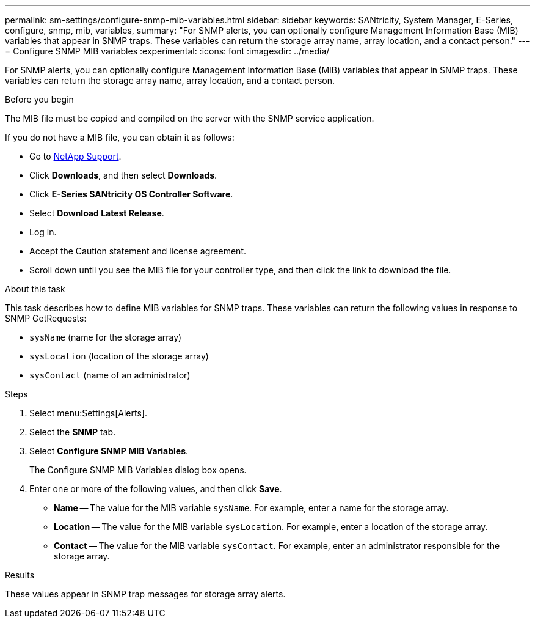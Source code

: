 ---
permalink: sm-settings/configure-snmp-mib-variables.html
sidebar: sidebar
keywords: SANtricity, System Manager, E-Series, configure, snmp, mib, variables,
summary: "For SNMP alerts, you can optionally configure Management Information Base (MIB) variables that appear in SNMP traps. These variables can return the storage array name, array location, and a contact person."
---
= Configure SNMP MIB variables
:experimental:
:icons: font
:imagesdir: ../media/

[.lead]
For SNMP alerts, you can optionally configure Management Information Base (MIB) variables that appear in SNMP traps. These variables can return the storage array name, array location, and a contact person.

.Before you begin

The MIB file must be copied and compiled on the server with the SNMP service application.

If you do not have a MIB file, you can obtain it as follows:

* Go to https://mysupport.netapp.com/site/global/dashboard[NetApp Support^].
* Click *Downloads*, and then select *Downloads*.
* Click *E-Series SANtricity OS Controller Software*.
* Select *Download Latest Release*.
* Log in.
* Accept the Caution statement and license agreement.
* Scroll down until you see the MIB file for your controller type, and then click the link to download the file.

.About this task

This task describes how to define MIB variables for SNMP traps. These variables can return the following values in response to SNMP GetRequests:

* `sysName` (name for the storage array)
* `sysLocation` (location of the storage array)
* `sysContact` (name of an administrator)

.Steps

. Select menu:Settings[Alerts].
. Select the *SNMP* tab.
. Select *Configure SNMP MIB Variables*.
+
The Configure SNMP MIB Variables dialog box opens.

. Enter one or more of the following values, and then click *Save*.
 ** *Name* -- The value for the MIB variable `sysName`. For example, enter a name for the storage array.
 ** *Location* -- The value for the MIB variable `sysLocation`. For example, enter a location of the storage array.
 ** *Contact* -- The value for the MIB variable `sysContact`. For example, enter an administrator responsible for the storage array.

.Results

These values appear in SNMP trap messages for storage array alerts.

